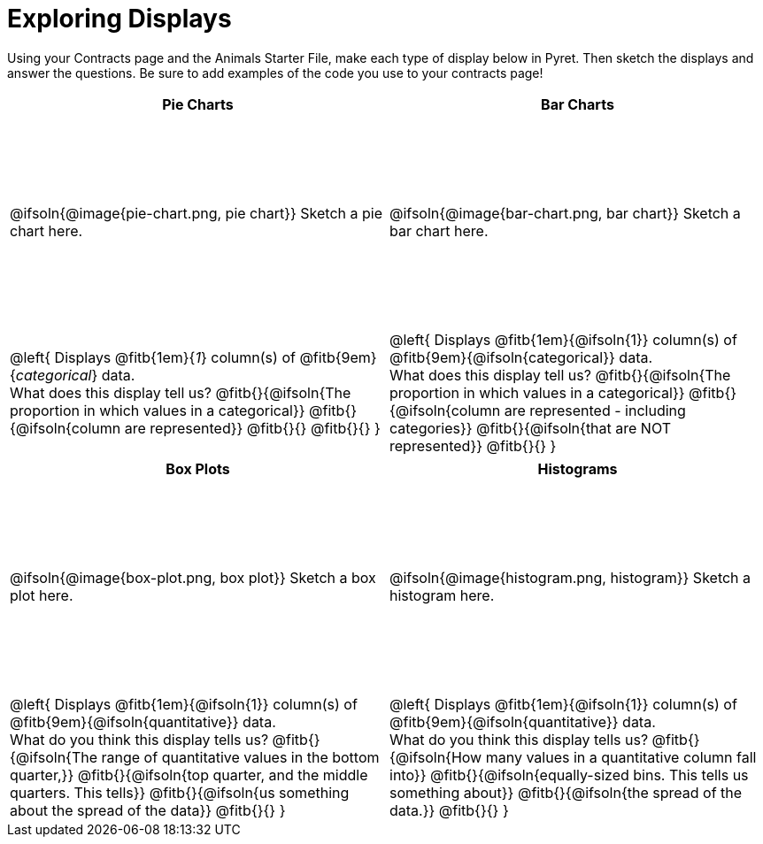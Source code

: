 = Exploring Displays

++++
<style>
#content .fitb{ margin-top: 1ex !important; width: 26em; min-width: 1.5em; }
#content tbody tr:first-child { height: 2.5in; }
#content img { max-height: 2in !important; display: block;}
</style>
++++

Using your Contracts page and the Animals Starter File, make each type of display below in Pyret. Then sketch the displays and answer the questions. Be sure to add examples of the code you use to your contracts page!

[cols="^1a,^1a",stripes="none",options="header"]
|===
| Pie Charts
| Bar Charts

| @ifsoln{@image{pie-chart.png, pie chart}} Sketch a pie chart here.
| @ifsoln{@image{bar-chart.png, bar chart}} Sketch a bar chart here.

|
--
@left{
Displays @fitb{1em}{_1_} column(s)
of @fitb{9em}{_categorical_} data. +
What does this display tell us?
@fitb{}{@ifsoln{The proportion in which values in a categorical}}
@fitb{}{@ifsoln{column are represented}}
@fitb{}{}
@fitb{}{}
}
--

|--
@left{
Displays @fitb{1em}{@ifsoln{1}} column(s)
of @fitb{9em}{@ifsoln{categorical}} data. +
What does this display tell us?
@fitb{}{@ifsoln{The proportion in which values in a categorical}}
@fitb{}{@ifsoln{column are represented - including categories}}
@fitb{}{@ifsoln{that are NOT represented}}
@fitb{}{}
}
--
|===

[cols="^1a,^1a",stripes="none",options="header"]
|===
| Box Plots
| Histograms

| @ifsoln{@image{box-plot.png, box plot}} Sketch a box plot here.
| @ifsoln{@image{histogram.png, histogram}} Sketch a histogram here.

|
--
@left{
Displays @fitb{1em}{@ifsoln{1}} column(s)
of @fitb{9em}{@ifsoln{quantitative}} data. +
What do you think this display tells us?
@fitb{}{@ifsoln{The range of quantitative values in the bottom quarter,}}
@fitb{}{@ifsoln{top quarter, and the middle quarters. This tells}}
@fitb{}{@ifsoln{us something about the spread of the data}}
@fitb{}{}
}
--

|
--
@left{
Displays @fitb{1em}{@ifsoln{1}} column(s) of
@fitb{9em}{@ifsoln{quantitative}} data. +
What do you think this display tells us?
@fitb{}{@ifsoln{How many values in a quantitative column fall into}}
@fitb{}{@ifsoln{equally-sized bins. This tells us something about}}
@fitb{}{@ifsoln{the spread of the data.}}
@fitb{}{}
}
--
|===
